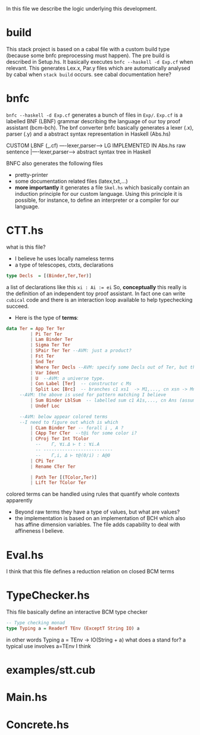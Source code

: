 In this file we describe the logic underlying this development.
* build
This stack project is based on a cabal file with a custom build type (because some bnfc preprocessing must happen). The pre build is described in Setup.hs. It basically executes ~bnfc --haskell -d Exp.cf~ when relevant.
This generates Lex.x, Par.y files which are automatically analysed by cabal when ~stack build~ occurs. see cabal documentation here?
* bnfc
~bnfc --haskell -d Exp.cf~ generates a bunch of files in ~Exp/~. 
~Exp.cf~ is a labelled BNF (LBNF) grammar describing the language of our toy proof assistant (bcm-bch). The bnf converter bnfc basically generates a lexer (.x), parser (.y) and a abstract syntax representation in Haskell (Abs.hs)

CUSTOM LBNF (_.cf) ----lexer,parser----> LG IMPLEMENTED IN Abs.hs
raw sentence      |----lexer,parser----> abstract syntax tree in Haskell

BNFC also generates the following files
- pretty-printer
- some documentation related files (latex,txt,...)
- *more importantly* it generates a file ~Skel.hs~ which basically contain an induction principle for our custom language. Using this principle it is possible, for instance, to define an interpreter or a compiler for our language.
* CTT.hs
what is this file?

- I believe he uses locally nameless terms
- a type of telescopes, ctxts, declarations
#+BEGIN_SRC haskell
  type Decls  = [(Binder,Ter,Ter)]
#+END_SRC
a list of declarations like this ~xi : Ai := ei~
So, *conceptually* this really is the definition of an independent toy proof assistant.
In fact one can write ~cubical~ code and there is an interaction loop available to help typechecking succeed.
- Here is the type of *terms*:
#+BEGIN_SRC haskell
data Ter = App Ter Ter  
         | Pi Ter Ter
         | Lam Binder Ter
         | Sigma Ter Ter
         | SPair Ter Ter --AVM: just a product?
         | Fst Ter
         | Snd Ter
         | Where Ter Decls --AVM: specify some Decls out of Ter, but this remains a Ter.
         | Var Ident
         | U  --AVM: a universe type.
         | Con Label [Ter]  -- constructor c Ms
         | Split Loc [Brc]  -- branches c1 xs1  -> M1,..., cn xsn -> Mn 
	 --AVM: the above is used for pattern matching I believe
         | Sum Binder LblSum  -- labelled sum c1 A1s,..., cn Ans (assumes terms are constructors)
         | Undef Loc

	 --AVM: below appear colored terms
	 --I need to figure out which is which
         | CLam Binder Ter -- forall i , A ? 
         | CApp Ter CTer  --t@i for some color i?
         | CProj Ter Int TColor
           --    Γ, ∀i.Δ ⊢ t : ∀i.A
           -- --------------------------
           --    Γ,i, Δ ⊢ t@(0/i) : A@0
         | CPi Ter
         | Rename CTer Ter

         | Path Ter [(TColor,Ter)]
         | Lift Ter TColor Ter
#+END_SRC
colored terms can be handled using rules that
quantify whole contexts apparently
- Beyond raw terms they have a type of values, but what are values?
- the implementation is based on an implementation of BCH which also has affine dimension variables. The file adds capability to deal with affineness I believe.
* Eval.hs
I think that this file defines a reduction relation on closed BCM terms
* TypeChecker.hs
This file basically define an interactive BCM type checker
#+BEGIN_SRC haskell
-- Type checking monad
type Typing a = ReaderT TEnv (ExceptT String IO) a
#+END_SRC
in other words Typing a = TEnv -> IO(String + a)
what does a stand for? a typical use involves a=TEnv I think
* examples/stt.cub
* Main.hs
* Concrete.hs
